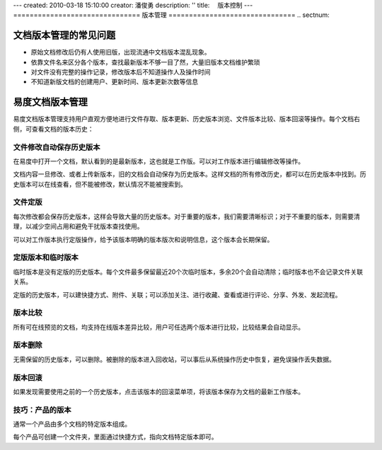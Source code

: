 ---
created: 2010-03-18 15:10:00
creator: 潘俊勇
description: ''
title: 　版本控制
---
﻿===============================
版本管理
===============================
.. sectnum::

文档版本管理的常见问题
====================================
- 原始文档修改后仍有人使用旧版，出现流通中文档版本混乱现象。
- 依靠文件名来区分各个版本，查找最新版本不够一目了然，大量旧版本文档维护繁琐
- 对文件没有完整的操作记录，修改版本后不知道操作人及操作时间
- 不知道新版文档的创建用户、更新时间、版本更新次数等信息

易度文档版本管理
====================================

易度文档版本管理支持用户直观方便地进行文件存取、版本更新、历史版本浏览、文件版本比较、版本回滚等操作。每个文档右侧，可查看文档的版本历史：

.. image:: pic/wenjianbanben.jpg
   :alt: 文档版本管理

文件修改自动保存历史版本
------------------------------------------------
在易度中打开一个文档，默认看到的是最新版本，这也就是工作版。可以对工作版本进行编辑修改等操作。

文档内容一旦修改、或者上传新版本，旧的文档会自动保存为历史版本。这样文档的所有修改历史，都可以在历史版本中找到。历史版本可以在线查看，但不能被修改，默认情况不能被搜索到。

文件定版
-------------------------------------------------
每次修改都会保存历史版本，这样会导致大量的历史版本。对于重要的版本，我们需要清晰标识；对于不重要的版本，则需要清理，以减少空间占用和避免干扰版本查找使用。

可以对工作版本执行定版操作，给予该版本明确的版本版次和说明信息，这个版本会长期保留。

.. image:: pic/dingban.jpg
   :alt: 文件定版

定版版本和临时版本
-------------------------------------------------
临时版本是没有定版的历史版本。每个文件最多保留最近20个次临时版本，多余20个会自动清除；临时版本也不会记录文件关联关系。

定版的历史版本，可以建快捷方式、附件、关联；可以添加关注、进行收藏、查看或进行评论、分享、外发、发起流程。

.. image:: pic/banbenqubie.jpg
   :alt: 定版版本和临时版本

版本比较
-------------------------------------------------
所有可在线预览的文档，均支持在线版本差异比较，用户可任选两个版本进行比较，比较结果会自动显示。

.. image:: pic/chayibijiao.jpg
   :alt: 版本比较
   :width: 490
 
版本删除
-------------------------------------------------
无需保留的历史版本，可以删除。被删除的版本进入回收站，可以事后从系统操作历史中恢复，避免误操作丢失数据。

.. image:: pic/shanchu.jpg
   :alt: 版本删除

版本回滚
-------------------------------------------------
如果发现需要使用之前的一个历史版本，点击该版本的回滚菜单项，将该版本保存为文档的最新工作版本。

技巧：产品的版本
--------------------------------------
通常一个产品由多个文档的特定版本组成。

每个产品可创建一个文件夹，里面通过快捷方式，指向文档特定版本即可。
